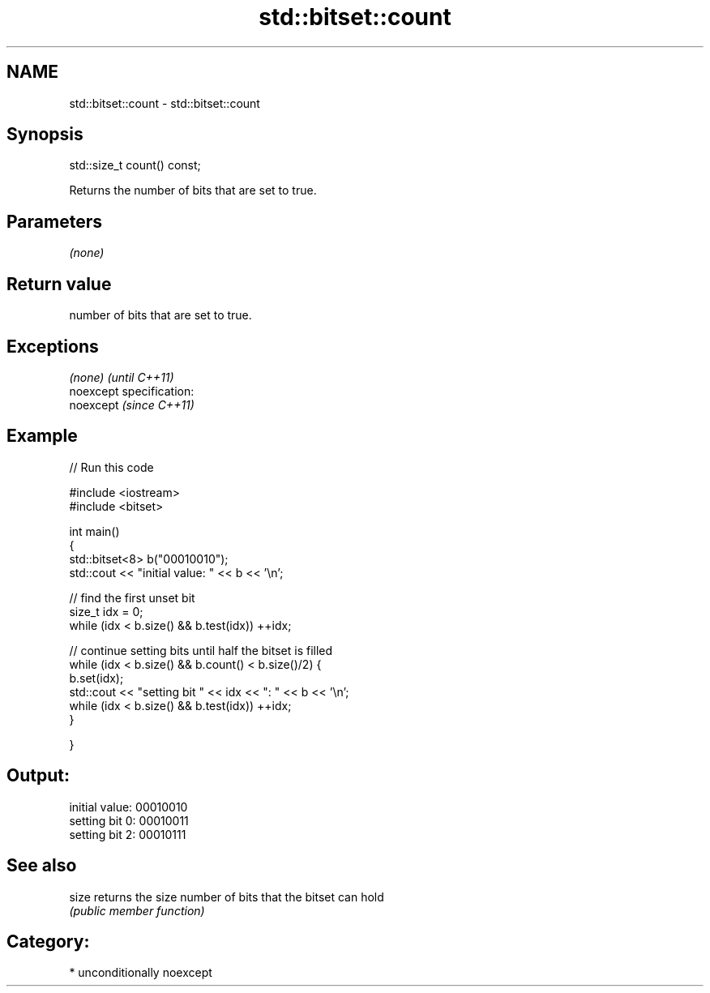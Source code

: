 .TH std::bitset::count 3 "2017.04.02" "http://cppreference.com" "C++ Standard Libary"
.SH NAME
std::bitset::count \- std::bitset::count

.SH Synopsis
   std::size_t count() const;

   Returns the number of bits that are set to true.

.SH Parameters

   \fI(none)\fP

.SH Return value

   number of bits that are set to true.

.SH Exceptions

   \fI(none)\fP                    \fI(until C++11)\fP
   noexcept specification:  
   noexcept                  \fI(since C++11)\fP
     

.SH Example

   
// Run this code

 #include <iostream>
 #include <bitset>
  
 int main()
 {
     std::bitset<8> b("00010010");
     std::cout << "initial value: " << b << '\\n';
  
     // find the first unset bit
     size_t idx = 0;
     while (idx < b.size() && b.test(idx)) ++idx;
  
     // continue setting bits until half the bitset is filled
     while (idx < b.size() && b.count() < b.size()/2) {
         b.set(idx);
         std::cout << "setting bit " << idx << ": " << b << '\\n';
         while (idx < b.size() && b.test(idx)) ++idx;
     }
  
 }

.SH Output:

 initial value: 00010010
 setting bit 0: 00010011
 setting bit 2: 00010111

.SH See also

   size returns the size number of bits that the bitset can hold
        \fI(public member function)\fP 

.SH Category:

     * unconditionally noexcept
